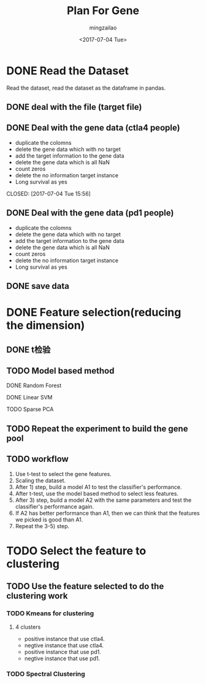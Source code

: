 #+TITLE:     Plan For Gene
#+AUTHOR:    mingzailao
#+EMAIL:     mingzailao@126.com
#+DATE:      <2017-07-04 Tue>
#+TAGS:      Work
#+LAYOUT:    
#+CATEGORIES: 


* DONE Read the Dataset
  CLOSED: [2017-06-30 Fri 21:20]

Read the dataset, read the dataset as the dataframe in pandas.

** DONE deal with the file (target file)
   CLOSED: [2017-07-04 Tue 15:56]
** DONE Deal with the gene data (ctla4 people)
   CLOSED: [2017-07-04 Tue 15:59]
   - duplicate the colomns
   - delete the gene data which with no target
   - add the target information to the gene data
   - delete the gene data which is all NaN
   - count zeros
   - delete the no information target instance
   - Long survival as yes
   CLOSED: [2017-07-04 Tue 15:56]
** DONE Deal with the gene data (pd1 people)
   CLOSED: [2017-07-04 Tue 15:59]
   - duplicate the colomns
   - delete the gene data which with no target
   - add the target information to the gene data
   - delete the gene data which is all NaN
   - count zeros
   - delete the no information target instance
   - Long survival as yes
** DONE save data
   CLOSED: [2017-07-04 Tue 15:56]
* DONE Feature selection(reducing the dimension)
  CLOSED: [2017-07-04 Tue 19:00]
** DONE t检验
   CLOSED: [2017-07-04 Tue 19:34]
** TODO Model based method
**** DONE Random Forest
     CLOSED: [2017-07-04 Tue 15:56]
**** DONE Linear SVM
     CLOSED: [2017-07-04 Tue 15:57]
**** TODO Sparse PCA
** TODO Repeat the experiment to build the gene pool
** TODO workflow
 1. Use t-test to select the gene features.
 2. Scaling the  dataset. 
 3. After 1) step, build a model A1  to test the classifier's performance.
 4. After t-test, use the model based method to select less features.
 5. After 3) step, build a model A2 with the same parameters and test the classifier's performance again.
 6. If A2 has better performance than A1, then we can think that the features we picked is good than A1.
 7. Repeat the 3-5) step. 
* TODO Select the feature to clustering 
** TODO Use the feature selected to do the clustering work
*** TODO Kmeans for clustering
**** 4 clusters
     - positive instance that use ctla4.
     - negtive instance that use ctla4.
     - positive instance that use pd1.
     - negtive instance that use pd1.

*** TODO Spectral Clustering
